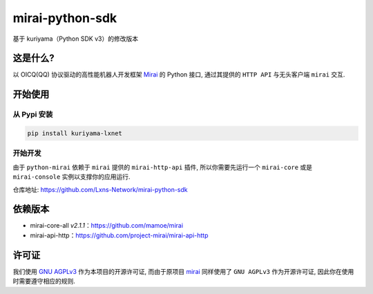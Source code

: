mirai-python-sdk
================

基于 kuriyama（Python SDK v3）的修改版本

这是什么?
~~~~~~~~~

以 OICQ(QQ) 协议驱动的高性能机器人开发框架
`Mirai <https://github.com/mamoe/mirai>`__ 的 Python 接口, 通过其提供的
``HTTP API`` 与无头客户端 ``mirai`` 交互.

开始使用
~~~~~~~~

从 Pypi 安装
^^^^^^^^^^^^

.. code:: bash

    pip install kuriyama-lxnet

开始开发
^^^^^^^^

由于 ``python-mirai`` 依赖于 ``mirai`` 提供的 ``mirai-http-api`` 插件,
所以你需要先运行一个 ``mirai-core`` 或是 ``mirai-console``
实例以支撑你的应用运行.

仓库地址: https://github.com/Lxns-Network/mirai-python-sdk

依赖版本
~~~~~~~~

-  mirai-core-all *v2.1.1*：https://github.com/mamoe/mirai
-  mirai-api-http：https://github.com/project-mirai/mirai-api-http

许可证
~~~~~~

我们使用
`GNU AGPLv3 <https://choosealicense.com/licenses/agpl-3.0/>`__
作为本项目的开源许可证, 而由于原项目
`mirai <https://github.com/mamoe/mirai>`__ 同样使用了 ``GNU AGPLv3``
作为开源许可证, 因此你在使用时需要遵守相应的规则.
